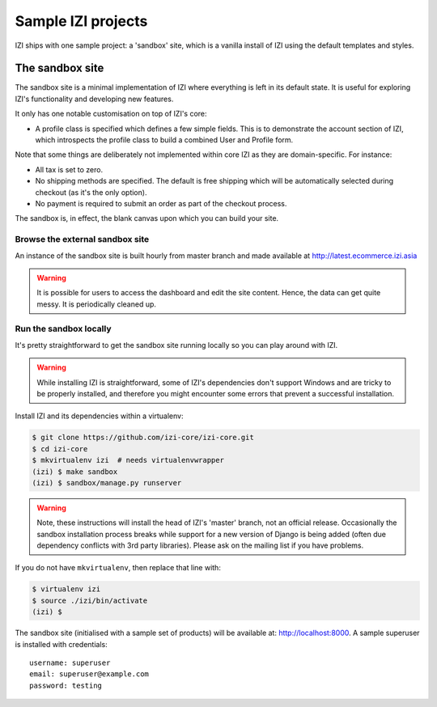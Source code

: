=====================
Sample IZI projects
=====================

IZI ships with one sample project: a 'sandbox' site, which is a vanilla
install of IZI using the default templates and styles.

The sandbox site
----------------

The sandbox site is a minimal implementation of IZI where everything is left
in its default state.  It is useful for exploring IZI's functionality
and developing new features.

It only has one notable customisation on top of IZI's core:

* A profile class is specified which defines a few simple fields.  This is to
  demonstrate the account section of IZI, which introspects the profile class
  to build a combined User and Profile form.

Note that some things are deliberately not implemented within core IZI as they
are domain-specific.  For instance:

* All tax is set to zero.
* No shipping methods are specified.  The default is free shipping which will
  be automatically selected during checkout (as it's the only option).
* No payment is required to submit an order as part of the checkout process.

The sandbox is, in effect, the blank canvas upon which you can build your site.

Browse the external sandbox site
~~~~~~~~~~~~~~~~~~~~~~~~~~~~~~~~

An instance of the sandbox site is built hourly from master branch and made
available at http://latest.ecommerce.izi.asia 

.. warning::
    
    It is possible for users to access the dashboard and edit the site content.
    Hence, the data can get quite messy.  It is periodically cleaned up.


Run the sandbox locally
~~~~~~~~~~~~~~~~~~~~~~~

It's pretty straightforward to get the sandbox site running locally so you can
play around with IZI.

.. warning::
    
    While installing IZI is straightforward, some of IZI's dependencies
    don't support Windows and are tricky to be properly installed, and therefore
    you might encounter some errors that prevent a successful installation.
    
Install IZI and its dependencies within a virtualenv:

.. code-block:: bash

    $ git clone https://github.com/izi-core/izi-core.git
    $ cd izi-core
    $ mkvirtualenv izi  # needs virtualenvwrapper
    (izi) $ make sandbox
    (izi) $ sandbox/manage.py runserver

.. warning::
    
    Note, these instructions will install the head of IZI's 'master' branch,
    not an official release. Occasionally the sandbox installation process
    breaks while support for a new version of Django is being added (often due
    dependency conflicts with 3rd party libraries). Please ask on the mailing
    list if you have problems.

If you do not have ``mkvirtualenv``, then replace that line with:

.. code-block:: bash

    $ virtualenv izi
    $ source ./izi/bin/activate
    (izi) $

The sandbox site (initialised with a sample set of products) will be available
at: http://localhost:8000.  A sample superuser is installed with credentials::

    username: superuser
    email: superuser@example.com
    password: testing
